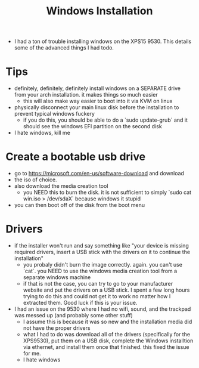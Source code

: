 #+title: Windows Installation

- I had a ton of trouble installing windows on the XPS15 9530. This details some of the advanced things I had todo.
* Tips
- definitely, definitely, definitely install windows on a SEPARATE drive from your arch installation. it makes things so much easier
  - this will also make way easier to boot into it via KVM on linux
- physically disconnect your main linux disk before the installation to prevent typical windows fuckery
  - if you do this, you should be able to do a `sudo update-grub` and it should see the windows EFI partition on the second disk
- I hate windows, kill me
* Create a bootable usb drive
- go to https://microsoft.com/en-us/software-download and download
- the iso of choice.
- also download the media creation tool
  - you NEED this to burn the disk. it is not sufficient to simply `sudo cat win.iso > /dev/sdaX` because windows it stupid
- you can then boot off of the disk from the boot menu
* Drivers
- if the installer won't run and say something like "your device is missing required drivers, insert a USB stick with the drivers on it to continue the installation"
  - you probaly didn't burn the image correctly. again. you can't use `cat`. you NEED to use the windows media creation tool from a separate windows machine
  - if that is not the case, you can try to go to your manufacturer website and put the drivers on a USB stick. I spent a few long hours trying to do this and could not get it to work no matter how I extracted them. Good luck if this is your issue.
- I had an issue on the 9530 where I had no wifi, sound, and the trackpad was messed up (and probably some other stuff)
  - I assume this is because it was so new and the installation media did not have the proper drivers
  - what I had to do was download all of the drivers (specifically for the XPS9530), put them on a USB disk, complete the Windows installtion via ethernet, and install them once that finished. this fixed the issue for me.
  - I hate windows
